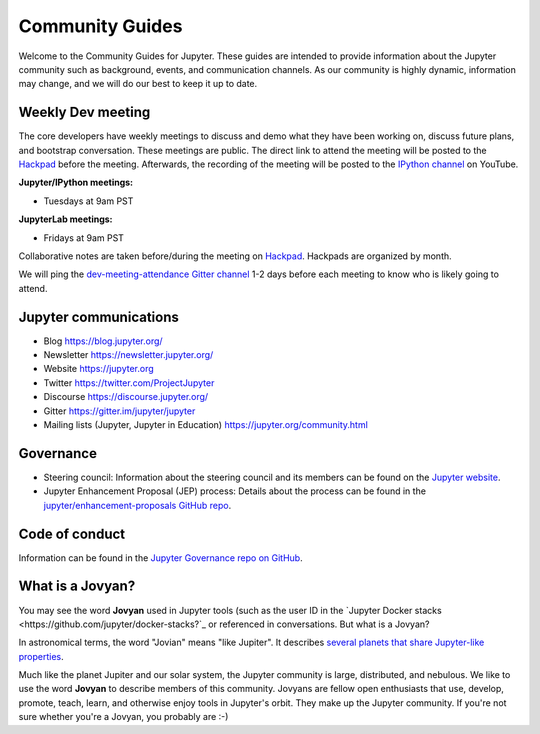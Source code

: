 ================
Community Guides
================


Welcome to the Community Guides for Jupyter. These guides are intended to
provide information about the Jupyter community such as background, events,
and communication channels. As our community is highly dynamic, information
may change, and we will do our best to keep it up to date.

Weekly Dev meeting
------------------

The core developers have weekly meetings to discuss and demo what they have
been working on, discuss future plans, and bootstrap conversation. These
meetings are public. The direct link to attend the meeting will be posted to
the `Hackpad <https://jupyter.hackpad.com>`_ before the meeting. Afterwards,
the recording of the meeting will be posted to the `IPython channel
<https://www.youtube.com/channel/UCUuzz1eYiKIzu_Uw1ZQLNoQ>`_ on YouTube.

**Jupyter/IPython meetings:**

- Tuesdays at 9am PST

**JupyterLab meetings:**

- Fridays at 9am PST

Collaborative notes are taken before/during the meeting on
`Hackpad <https://jupyter.hackpad.com>`_. Hackpads are organized by month.

We will ping the `dev-meeting-attendance Gitter channel <https://gitter.im/jupyter/dev-meeting-attendance>`_
1-2 days before each meeting to know who is likely going to attend.

.. contents:: Contents
   :local:

Jupyter communications
----------------------

- Blog `<https://blog.jupyter.org/>`_
- Newsletter `<https://newsletter.jupyter.org/>`_
- Website `<https://jupyter.org>`_
- Twitter `<https://twitter.com/ProjectJupyter>`_
- Discourse `<https://discourse.jupyter.org/>`_
- Gitter `<https://gitter.im/jupyter/jupyter>`_
- Mailing lists (Jupyter, Jupyter in Education) `<https://jupyter.org/community.html>`_

Governance
----------

- Steering council: Information about the steering council and its members
  can be found on the `Jupyter website <https://jupyter.org>`_.
- Jupyter Enhancement Proposal (JEP) process: Details about the process can
  be found in the `jupyter/enhancement-proposals GitHub repo <https://github.com/jupyter/enhancement-proposals>`_.

Code of conduct
---------------

Information can be found in the `Jupyter Governance repo on GitHub <https://github.com/jupyter/governance>`_.

What is a Jovyan?
-----------------

You may see the word **Jovyan** used in Jupyter tools (such as the user ID in the
`Jupyter Docker stacks <https://github.com/jupyter/docker-stacks?`_ or referenced in
conversations. But what is a Jovyan?

In astronomical terms, the word "Jovian" means "like Jupiter". It describes
`several planets that share Jupyter-like properties <https://www.universetoday.com/33061/what-are-the-jovian-planets/>`_.

Much like the planet Jupiter and our solar system, the Jupyter community
is large, distributed, and nebulous. We like to use the word **Jovyan** to
describe members of this community. Jovyans are fellow open enthusiasts that use, develop,
promote, teach, learn, and otherwise enjoy tools in Jupyter's orbit. They make up the
Jupyter community. If you're not sure whether you're a Jovyan, you probably are :-)